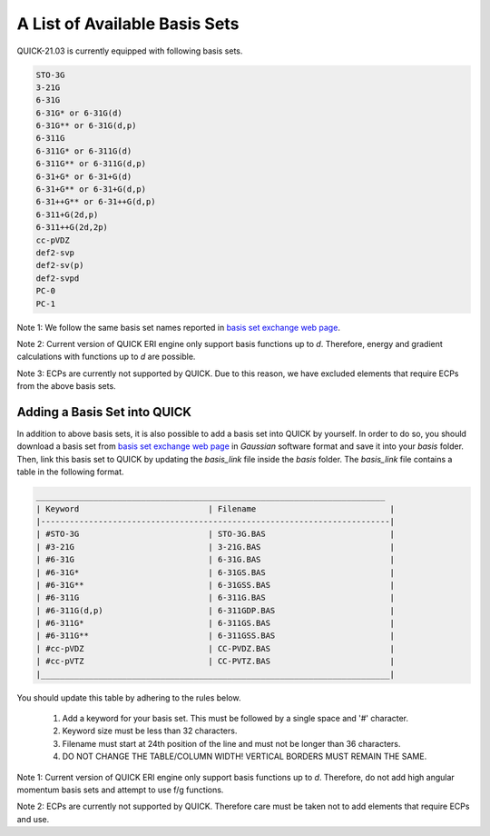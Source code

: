 A List of Available Basis Sets
^^^^^^^^^^^^^^^^^^^^^^^^^^^^^^

QUICK-21.03 is currently equipped with following basis sets. 

.. code-block:: none

  STO-3G      
  3-21G       
  6-31G       
  6-31G* or 6-31G(d)      
  6-31G** or 6-31G(d,p)    
  6-311G 
  6-311G* or 6-311G(d)
  6-311G** or 6-311G(d,p)
  6-31+G* or 6-31+G(d)
  6-31+G** or 6-31+G(d,p)
  6-31++G** or 6-31++G(d,p)
  6-311+G(2d,p)
  6-311++G(2d,2p)
  cc-pVDZ
  def2-svp
  def2-sv(p)
  def2-svpd
  PC-0
  PC-1

Note 1: We follow the same basis set names reported in `basis set exchange web page <https://www.basissetexchange.org/>`_. 

Note 2: Current version of QUICK ERI engine only support basis functions up to *d*. Therefore, energy and gradient calculations with functions up to *d* are possible.

Note 3: ECPs are currently not supported by QUICK. Due to this reason, we have excluded elements that require ECPs from the above basis sets.

Adding a Basis Set into QUICK 
*****************************

In addition to above basis sets, it is also possible to add a basis set into QUICK by yourself. In order to do so, you should download a basis set from `basis set exchange web page <https://www.basissetexchange.org/>`_ in *Gaussian* software format and save it into your *basis* folder. Then, link this basis set to QUICK by updating the *basis_link* file inside the *basis* folder. The *basis_link* file contains a table in the following format.

.. code-block:: none

 _________________________________________________________________________ 
 | Keyword                           | Filename                            |
 |-------------------------------------------------------------------------|
 | #STO-3G                           | STO-3G.BAS                          |
 | #3-21G                            | 3-21G.BAS                           |
 | #6-31G                            | 6-31G.BAS                           |
 | #6-31G*                           | 6-31GS.BAS                          |
 | #6-31G**                          | 6-31GSS.BAS                         |
 | #6-311G                           | 6-311G.BAS                          |
 | #6-311G(d,p)                      | 6-311GDP.BAS                        |
 | #6-311G*                          | 6-311GS.BAS                         |
 | #6-311G**                         | 6-311GSS.BAS                        |
 | #cc-pVDZ                          | CC-PVDZ.BAS                         |
 | #cc-pVTZ                          | CC-PVTZ.BAS                         |
 |_________________________________________________________________________|    
         
You should update this table by adhering to the rules below. 

 1. Add a keyword for your basis set. This must be followed by a single space and '#' character.

 2. Keyword size must be less than 32 characters.

 3. Filename must start at 24th position of the line and must not be longer than 36 characters.

 4. DO NOT CHANGE THE TABLE/COLUMN WIDTH! VERTICAL BORDERS MUST REMAIN THE SAME.  

Note 1: Current version of QUICK ERI engine only support basis functions up to *d*. Therefore, do not add high angular momentum basis sets and attempt to use f/g functions.

Note 2: ECPs are currently not supported by QUICK. Therefore care must be taken not to add elements that require ECPs and use.
